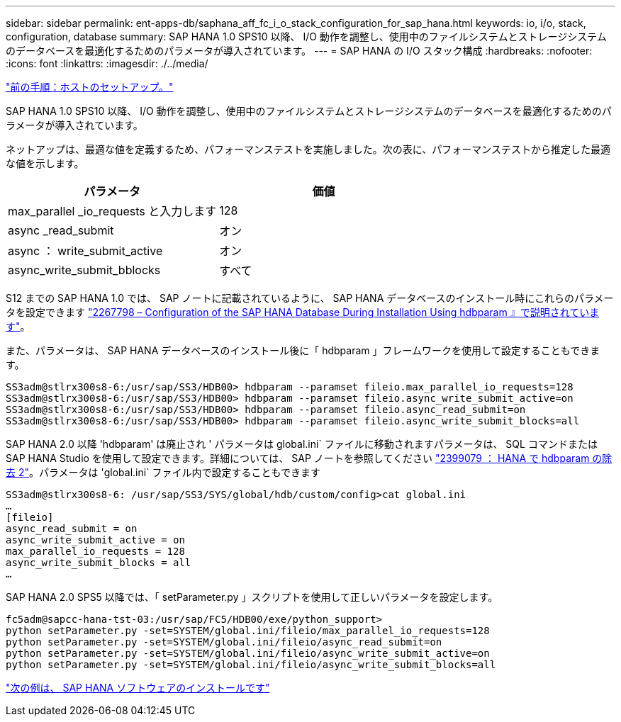 ---
sidebar: sidebar 
permalink: ent-apps-db/saphana_aff_fc_i_o_stack_configuration_for_sap_hana.html 
keywords: io, i/o, stack, configuration, database 
summary: SAP HANA 1.0 SPS10 以降、 I/O 動作を調整し、使用中のファイルシステムとストレージシステムのデータベースを最適化するためのパラメータが導入されています。 
---
= SAP HANA の I/O スタック構成
:hardbreaks:
:nofooter: 
:icons: font
:linkattrs: 
:imagesdir: ./../media/


link:saphana_aff_fc_host_setup.html["前の手順：ホストのセットアップ。"]

SAP HANA 1.0 SPS10 以降、 I/O 動作を調整し、使用中のファイルシステムとストレージシステムのデータベースを最適化するためのパラメータが導入されています。

ネットアップは、最適な値を定義するため、パフォーマンステストを実施しました。次の表に、パフォーマンステストから推定した最適な値を示します。

|===
| パラメータ | 価値 


| max_parallel _io_requests と入力します | 128 


| async _read_submit | オン 


| async ： write_submit_active | オン 


| async_write_submit_bblocks | すべて 
|===
S12 までの SAP HANA 1.0 では、 SAP ノートに記載されているように、 SAP HANA データベースのインストール時にこれらのパラメータを設定できます https://launchpad.support.sap.com/["2267798 – Configuration of the SAP HANA Database During Installation Using hdbparam 』で説明されています"^]。

また、パラメータは、 SAP HANA データベースのインストール後に「 hdbparam 」フレームワークを使用して設定することもできます。

....
SS3adm@stlrx300s8-6:/usr/sap/SS3/HDB00> hdbparam --paramset fileio.max_parallel_io_requests=128
SS3adm@stlrx300s8-6:/usr/sap/SS3/HDB00> hdbparam --paramset fileio.async_write_submit_active=on
SS3adm@stlrx300s8-6:/usr/sap/SS3/HDB00> hdbparam --paramset fileio.async_read_submit=on
SS3adm@stlrx300s8-6:/usr/sap/SS3/HDB00> hdbparam --paramset fileio.async_write_submit_blocks=all
....
SAP HANA 2.0 以降 'hdbparam' は廃止され ' パラメータは global.ini` ファイルに移動されますパラメータは、 SQL コマンドまたは SAP HANA Studio を使用して設定できます。詳細については、 SAP ノートを参照してください https://launchpad.support.sap.com/["2399079 ： HANA で hdbparam の除去 2"^]。パラメータは 'global.ini` ファイル内で設定することもできます

....
SS3adm@stlrx300s8-6: /usr/sap/SS3/SYS/global/hdb/custom/config>cat global.ini
…
[fileio]
async_read_submit = on
async_write_submit_active = on
max_parallel_io_requests = 128
async_write_submit_blocks = all
…
....
SAP HANA 2.0 SPS5 以降では、「 setParameter.py 」スクリプトを使用して正しいパラメータを設定します。

....
fc5adm@sapcc-hana-tst-03:/usr/sap/FC5/HDB00/exe/python_support>
python setParameter.py -set=SYSTEM/global.ini/fileio/max_parallel_io_requests=128
python setParameter.py -set=SYSTEM/global.ini/fileio/async_read_submit=on
python setParameter.py -set=SYSTEM/global.ini/fileio/async_write_submit_active=on
python setParameter.py -set=SYSTEM/global.ini/fileio/async_write_submit_blocks=all
....
link:saphana_aff_fc_sap_hana_software_installation.html["次の例は、 SAP HANA ソフトウェアのインストールです"]
